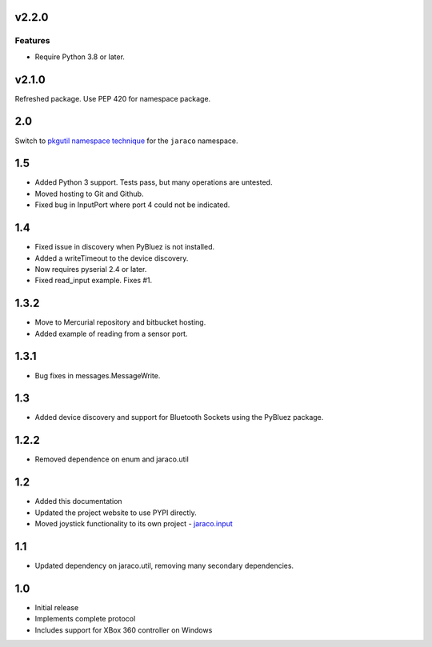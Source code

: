v2.2.0
======

Features
--------

- Require Python 3.8 or later.


v2.1.0
======

Refreshed package. Use PEP 420 for namespace package.

2.0
===

Switch to `pkgutil namespace technique
<https://packaging.python.org/guides/packaging-namespace-packages/#pkgutil-style-namespace-packages>`_
for the ``jaraco`` namespace.

1.5
===

* Added Python 3 support. Tests pass, but many operations are untested.
* Moved hosting to Git and Github.
* Fixed bug in InputPort where port 4 could not be indicated.

1.4
===

* Fixed issue in discovery when PyBluez is not installed.
* Added a writeTimeout to the device discovery.
* Now requires pyserial 2.4 or later.
* Fixed read_input example. Fixes #1.

1.3.2
=====

* Move to Mercurial repository and bitbucket hosting.
* Added example of reading from a sensor port.

1.3.1
=====

* Bug fixes in messages.MessageWrite.

1.3
===

* Added device discovery and support for Bluetooth Sockets using the
  PyBluez package.

1.2.2
=====

* Removed dependence on enum and jaraco.util

1.2
===

* Added this documentation
* Updated the project website to use PYPI directly.
* Moved joystick functionality to its own project - `jaraco.input
  <http://pypi.python.org/pypi/jaraco.input>`_

1.1
===

* Updated dependency on jaraco.util, removing many secondary dependencies.

1.0
===

* Initial release
* Implements complete protocol
* Includes support for XBox 360 controller on Windows
